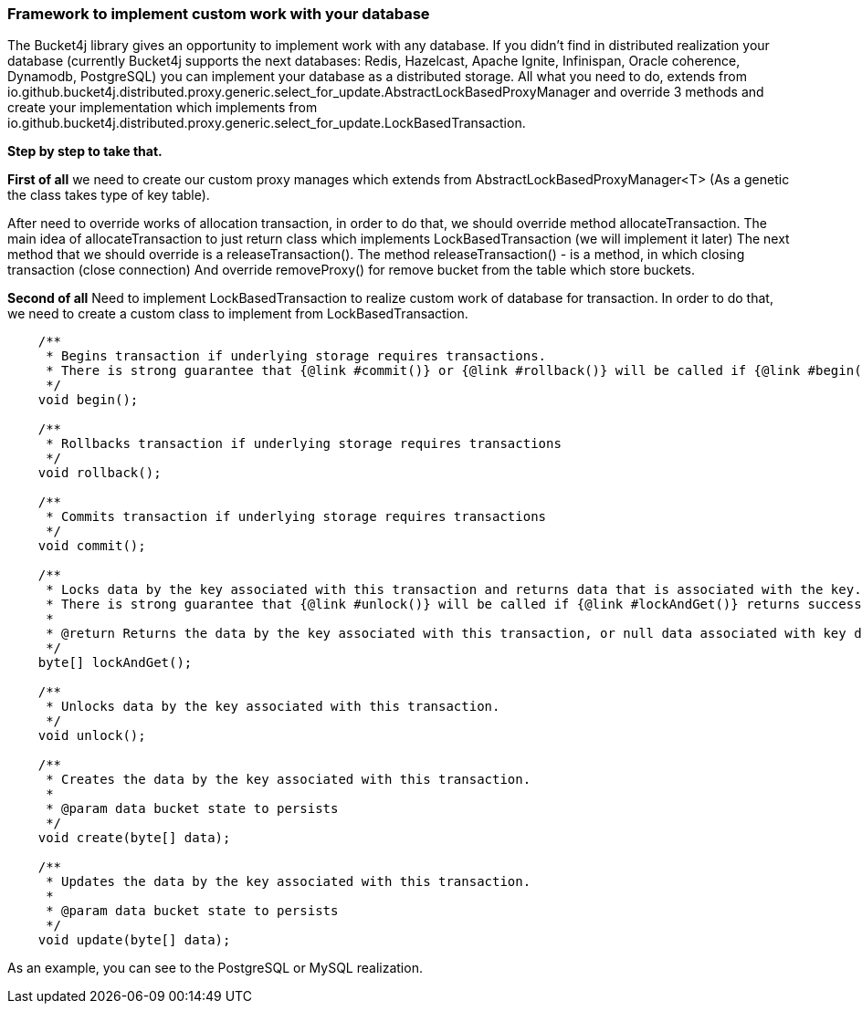 === Framework to implement custom work with your database
The Bucket4j library gives an opportunity to implement work with any database.
If you didn't find in distributed realization your database (currently Bucket4j supports the next databases: Redis, Hazelcast, Apache Ignite, Infinispan, Oracle coherence, Dynamodb, PostgreSQL)
you can implement your database as a distributed storage.
All what you need to do, extends from io.github.bucket4j.distributed.proxy.generic.select_for_update.AbstractLockBasedProxyManager
and override 3 methods and create your implementation which implements from io.github.bucket4j.distributed.proxy.generic.select_for_update.LockBasedTransaction.

**Step by step to take that.**

**First of all**
we need to create our custom proxy manages which extends from AbstractLockBasedProxyManager<T> (As a genetic the class takes type of key table).

After need to override works of allocation transaction, in order to do that, we should override method allocateTransaction.
The main idea of allocateTransaction to just return class which implements LockBasedTransaction (we will implement it later)
The next method that we should override is a releaseTransaction().
The method releaseTransaction() - is a method, in which closing transaction (close connection)
And override removeProxy() for remove bucket from the table which store buckets.

**Second of all**
Need to implement LockBasedTransaction to realize custom work of database for transaction.
In order to do that, we need to create a custom class to implement from LockBasedTransaction.

----
    /**
     * Begins transaction if underlying storage requires transactions.
     * There is strong guarantee that {@link #commit()} or {@link #rollback()} will be called if {@link #begin()} returns successfully.
     */
    void begin();

    /**
     * Rollbacks transaction if underlying storage requires transactions
     */
    void rollback();

    /**
     * Commits transaction if underlying storage requires transactions
     */
    void commit();

    /**
     * Locks data by the key associated with this transaction and returns data that is associated with the key.
     * There is strong guarantee that {@link #unlock()} will be called if {@link #lockAndGet()} returns successfully.
     *
     * @return Returns the data by the key associated with this transaction, or null data associated with key does not exist
     */
    byte[] lockAndGet();

    /**
     * Unlocks data by the key associated with this transaction.
     */
    void unlock();

    /**
     * Creates the data by the key associated with this transaction.
     *
     * @param data bucket state to persists
     */
    void create(byte[] data);

    /**
     * Updates the data by the key associated with this transaction.
     *
     * @param data bucket state to persists
     */
    void update(byte[] data);
----

As an example, you can see to the PostgreSQL or MySQL realization.

